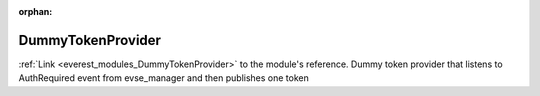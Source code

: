 :orphan:

.. _everest_modules_handwritten_DummyTokenProvider:

..  This file is a placeholder for an optional multiple files handwritten documentation for 
    the DummyTokenProvider module.
    Please decide weather you want to use tthe doc.rst file
    or a set of files in the doc/ directory.
    In the latter case, you can delete the doc.rst file.
    In the former case, you can delete the doc/ directory.
    
..  This handwritten documentation is optional. In case
    you do not want to write it, you can delete this file
    and the doc/ directory.

..  The documentation can be written in reStructuredText,
    and will be converted to HTML and PDF by Sphinx.
    This index.rst file is the entry point for the module documentation.

*******************************************
DummyTokenProvider
*******************************************

:ref:`Link <everest_modules_DummyTokenProvider>` to the module's reference.
Dummy token provider that listens to AuthRequired event from evse_manager and then publishes one token
